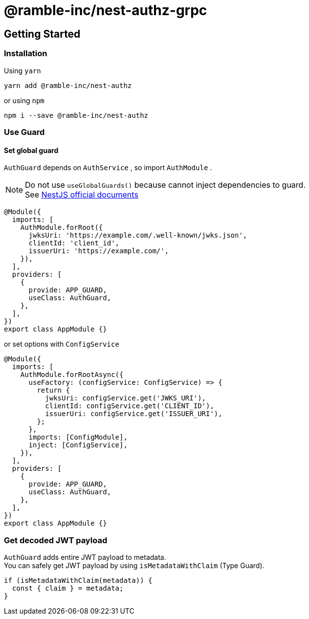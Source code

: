 = @ramble-inc/nest-authz-grpc

== Getting Started

=== Installation

Using `yarn`

[source,shell script]
----
yarn add @ramble-inc/nest-authz
----

or using `npm`

[source,shell script]
----
npm i --save @ramble-inc/nest-authz
----

=== Use Guard

==== Set global guard

`AuthGuard` depends on `AuthService` , so import `AuthModule` .

[NOTE]
====
Do not use `useGlobalGuards()` because cannot inject dependencies to guard. +
See https://docs.nestjs.com/guards#binding-guards[NestJS official documents]
====

[source,typescript]
----
@Module({
  imports: [
    AuthModule.forRoot({
      jwksUri: 'https://example.com/.well-known/jwks.json',
      clientId: 'client_id',
      issuerUri: 'https://example.com/',
    }),
  ],
  providers: [
    {
      provide: APP_GUARD,
      useClass: AuthGuard,
    },
  ],
})
export class AppModule {}
----

or set options with `ConfigService`

[source,typescript]
----
@Module({
  imports: [
    AuthModule.forRootAsync({
      useFactory: (configService: ConfigService) => {
        return {
          jwksUri: configService.get('JWKS_URI'),
          clientId: configService.get('CLIENT_ID'),
          issuerUri: configService.get('ISSUER_URI'),
        };
      },
      imports: [ConfigModule],
      inject: [ConfigService],
    }),
  ],
  providers: [
    {
      provide: APP_GUARD,
      useClass: AuthGuard,
    },
  ],
})
export class AppModule {}
----

=== Get decoded JWT payload

`AuthGuard` adds entire JWT payload to metadata. +
You can safely get JWT payload by using `isMetadataWithClaim` (Type Guard).

[source,typescript]
----
if (isMetadataWithClaim(metadata)) {
  const { claim } = metadata;
}
----
